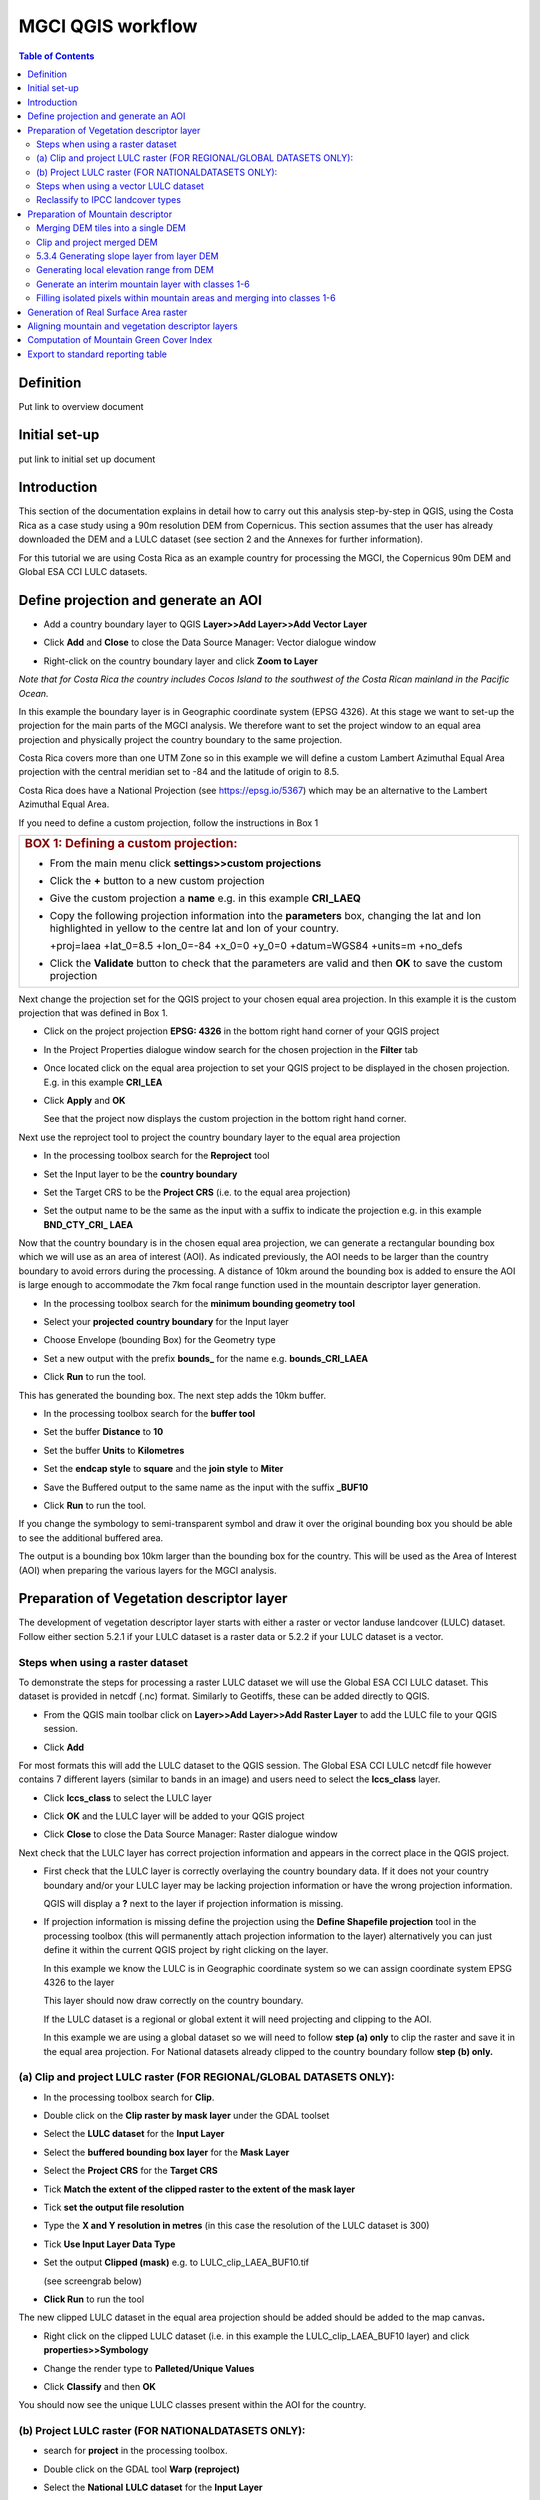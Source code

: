 MGCI QGIS workflow
==================

.. contents:: **Table of Contents**


Definition 
----------
Put link to overview document
    
Initial set-up
--------------
put link to initial set up document

Introduction
------------

This section of the documentation explains in detail how to carry out this
analysis step-by-step in QGIS, using the Costa Rica as a case study using a 90m
resolution DEM from Copernicus. This section assumes that the user has
already downloaded the DEM and a LULC dataset (see section 2 and the
Annexes for further information).

For this tutorial we are using Costa Rica as an example country for
processing the MGCI, the Copernicus 90m DEM and Global ESA CCI LULC
datasets.

Define projection and generate an AOI
-------------------------------------

-  Add a country boundary layer to QGIS **Layer>>Add Layer>>Add Vector
   Layer**

   |image32|

   |image33|\ |image34|

-  Click **Add** and **Close** to close the Data Source Manager: Vector
   dialogue window

-  Right-click on the country boundary layer and click **Zoom to Layer**

*Note that for Costa Rica the country includes Cocos Island to the
southwest of the Costa Rican mainland in the Pacific Ocean.*

In this example the boundary layer is in Geographic coordinate system
(EPSG 4326). At this stage we want to set-up the projection for the main
parts of the MGCI analysis. We therefore want to set the project window
to an equal area projection and physically project the country boundary
to the same projection.

Costa Rica covers more than one UTM Zone so in this example we will
define a custom Lambert Azimuthal Equal Area projection with the central
meridian set to -84 and the latitude of origin to 8.5.

Costa Rica does have a National Projection (see https://epsg.io/5367)
which may be an alternative to the Lambert Azimuthal Equal Area.

If you need to define a custom projection, follow the instructions in Box 1

+-----------------------------------------------------------------------------------------------------------------------------------------------------------------------+
| .. rubric:: **BOX 1: Defining a custom projection**:                                                                                                                  |
|    :name: box-1-defining-a-custom-projection                                                                                                                          |
|                                                                                                                                                                       |
| -  From the main menu click **settings>>custom projections**                                                                                                          |
|                                                                                                                                                                       |
| -  Click the **+** button to a new custom projection                                                                                                                  |
|                                                                                                                                                                       |
| -  Give the custom projection a **name** e.g. in this example **CRI\_LAEQ**                                                                                           |
|                                                                                                                                                                       |
| -  Copy the following projection information into the **parameters** box, changing the lat and lon highlighted in yellow to the centre lat and lon of your country.   |
|                                                                                                                                                                       |
|    +proj=laea +lat\_0=8.5 +lon\_0=-84 +x\_0=0 +y\_0=0 +datum=WGS84 +units=m +no\_defs                                                                                 |
|                                                                                                                                                                       |
|    |image35|                                                                                                                                                          |
|                                                                                                                                                                       |
| -  Click the **Validate** button to check that the parameters are valid and then **OK** to save the custom projection                                                 |
+-----------------------------------------------------------------------------------------------------------------------------------------------------------------------+

Next change the projection set for the QGIS project to your chosen equal area
projection. In this example it is the custom projection that was defined
in Box 1.

-  Click on the project projection **EPSG: 4326** in the bottom right
   hand corner of your QGIS project

   |image36|

-  In the Project Properties dialogue window search for the chosen
   projection in the **Filter** tab

   |image37|

-  Once located click on the equal area projection to set your QGIS
   project to be displayed in the chosen projection. E.g. in this
   example **CRI\_LEA**

-  Click **Apply** and **OK**

   |image38|

   See that the project now displays the custom projection in the bottom
   right hand corner.

Next use the reproject tool to project the country boundary layer to the
equal area projection

-  In the processing toolbox search for the **Reproject** tool

   |image39|

   |image40|

-  Set the Input layer to be the **country boundary**

-  Set the Target CRS to be the **Project CRS** (i.e. to the equal area
   projection)

-  | Set the output name to be the same as the input with a suffix to
     indicate the projection e.g. in this example
   | **BND\_CTY\_CRI\_ LAEA**

Now that the country boundary is in the chosen equal area projection, we
can generate a rectangular bounding box which we will use as an area of
interest (AOI). As indicated previously, the AOI needs to be larger than
the country boundary to avoid errors during the processing. A distance
of 10km around the bounding box is added to ensure the AOI is large
enough to accommodate the 7km focal range function used in the mountain
descriptor layer generation.

-  In the processing toolbox search for the **minimum bounding geometry
   tool**

   |image41|

-  Select your **projected** **country boundary** for the Input layer

-  Choose Envelope (bounding Box) for the Geometry type

-  Set a new output with the prefix **bounds\_** for the name e.g.
   **bounds\_CRI\_LAEA**

-  Click **Run** to run the tool.

This has generated the bounding box. The next step adds the 10km buffer.

-  In the processing toolbox search for the **buffer tool**

-  Set the buffer **Distance** to **10**

-  Set the buffer **Units** to **Kilometres**

-  Set the **endcap style** to **square** and the **join style** to
   **Miter**

-  Save the Buffered output to the same name as the input with the
   suffix **\_BUF10**

-  Click **Run** to run the tool.

   |image42|

If you change the symbology to semi-transparent symbol and draw it over
the original bounding box you should be able to see the additional
buffered area.

|image43|

The output is a bounding box 10km larger than the bounding box for the
country. This will be used as the Area of Interest (AOI) when preparing
the various layers for the MGCI analysis.

Preparation of Vegetation descriptor layer
------------------------------------------

The development of vegetation descriptor layer starts with either a
raster or vector landuse landcover (LULC) dataset. Follow either section
5.2.1 if your LULC dataset is a raster data or 5.2.2 if your LULC
dataset is a vector.

Steps when using a raster dataset 
~~~~~~~~~~~~~~~~~~~~~~~~~~~~~~~~~

To demonstrate the steps for processing a raster LULC dataset we will
use the Global ESA CCI LULC dataset. This dataset is provided in netcdf
(.nc) format. Similarly to Geotiffs, these can be added directly to
QGIS.

-  From the QGIS main toolbar click on **Layer>>Add Layer>>Add Raster
   Layer** to add the LULC file to your QGIS session.

   |image44|

   |image45|

-  Click **Add**

For most formats this will add the LULC dataset to the QGIS session. The
Global ESA CCI LULC netcdf file however contains 7 different layers
(similar to bands in an image) and users need to select the
**lccs\_class** layer.

-  Click **lccs\_class** to select the LULC layer

-  Click **OK** and the LULC layer will be added to your QGIS project

-  Click **Close** to close the Data Source Manager: Raster dialogue
   window

   |image46|

Next check that the LULC layer has correct projection information and
appears in the correct place in the QGIS project.

-  First check that the LULC layer is correctly overlaying the country
   boundary data. If it does not your country boundary and/or your LULC
   layer may be lacking projection information or have the wrong
   projection information.

   |image47|

   QGIS will display a **?** next to the layer if projection information
   is missing.

-  If projection information is missing define the projection using the
   **Define Shapefile projection** tool in the processing toolbox (this
   will permanently attach projection information to the layer)
   alternatively you can just define it within the current QGIS project
   by right clicking on the layer.

   In this example we know the LULC is in Geographic coordinate system
   so we can assign coordinate system EPSG 4326 to the layer

   |image48|

   This layer should now draw correctly on the country boundary.

   If the LULC dataset is a regional or global extent it will need
   projecting and clipping to the AOI.

   In this example we are using a global dataset so we will need to
   follow **step (a) only** to clip the raster and save it in the equal
   area projection. For National datasets already clipped to the country
   boundary follow **step (b) only.**

(a) Clip and project LULC raster (FOR REGIONAL/GLOBAL DATASETS ONLY):
~~~~~~~~~~~~~~~~~~~~~~~~~~~~~~~~~~~~~~~~~~~~~~~~~~~~~~~~~~~~~~~~~~~~~

-  In the processing toolbox search for **Clip**.

-  Double click on the **Clip raster by mask layer** under the GDAL
   toolset

   |image49|

-  Select the **LULC dataset** for the **Input Layer**

-  Select the **buffered bounding box layer** for the **Mask Layer**

-  Select the **Project CRS** for the **Target CRS**

-  Tick **Match the extent of the clipped raster to the extent of the
   mask layer**

-  Tick **set the output file resolution**

-  Type the **X and Y resolution in metres** (in this case the
   resolution of the LULC dataset is 300)

-  Tick **Use Input Layer Data Type**

-  Set the output **Clipped (mask)** e.g. to LULC\_clip\_LAEA\_BUF10.tif

   (see screengrab below)

   |image50|\ |image51|

-  \ **Click Run** to run the tool

The new clipped LULC dataset in the equal area projection should be
added should be added to the map canvas\ **.**

-  Right click on the clipped LULC dataset (i.e. in this example the
   LULC\_clip\_LAEA\_BUF10 layer) and click **properties>>Symbology**

   |image52|

-  Change the render type to **Palleted/Unique Values**

-  Click **Classify** and then **OK**

   |image53|

You should now see the unique LULC classes present within the AOI for
the country.

(b) Project LULC raster (FOR NATIONALDATASETS ONLY):
~~~~~~~~~~~~~~~~~~~~~~~~~~~~~~~~~~~~~~~~~~~~~~~~~~~~

-  search for **project** in the processing toolbox.

   |image54|

-  Double click on the GDAL tool **Warp (reproject)**

-  Select the **National** **LULC dataset** for the **Input Layer**

-  Select the **Project CRS** for the **Target CRS**

-  Set the resampling method to **Nearest Neighbour**

-  Set the output resolution (same as the input or the equivalent to the
   input in metres)

-  Set the output **Reprojected** layer name e.g. to
   **National\_LULC\_\_LAEA.tif**

-  Click **Run** to run the tool

   |image55|

The new projected LULC dataset in the equal area projection should be
added should be added to the map canvas\ **.**

-  Right click on the projected LULC dataset and click
   **properties>>Symbology**

-  Change the render type to **Palleted/Unique Values**

-  Click **Classify** and then **OK**

   |image56|\ |image57|

The layer should now show all the National LULC classes for Costa Rica.

Steps when using a vector LULC dataset
~~~~~~~~~~~~~~~~~~~~~~~~~~~~~~~~~~~~~~

When using a vector LULC dataset the data will also need to be projected
to an equal area projection.

-  If the dataset is not already in an equal area projection, search for **reproject** in the processing toolbox
   
   |image58| 

-  Select the **National** **LULC vector dataset** for the **Input
   Layer**

-  Select the **Project CRS** for the **Target CRS**

-  Set the **reprojected** output layer e.g. **LULC_vector_LAEA.shp**
   
   |image59|

The next step is to rasterize the LULC data. When converting it is
important to choose an output resolution that is appropriate for the
scale of the vector dataset. (see Box 2).

+-------------------------------------------------------------------------------------------------------------------------------------------------------------------------------------------------------------------------------------------------------------------------------------------------------------------------------------------------------------------------------------------------------------------------------------------------------------------------------------------------------------------------------------------------------------------------------------------------------------------------------------------------------------------------+
| .. rubric:: **BOX 2: Conversion between nominal scale and resolution**:                                                                                                                                                                                                                                                                                                                                                                                                                                                                                                                                                                                                 |
|    :name: box-2-conversion-between-nominal-scale-and-resolution                                                                                                                                                                                                                                                                                                                                                                                                                                                                                                                                                                                                         |
|                                                                                                                                                                                                                                                                                                                                                                                                                                                                                                                                                                                                                                                                         |
| The scale of a vector dataset is usually expressed in a similar way to paper maps, i.e. in a ratio to show the amount of reduction from the real world e.g. 1:50,000. A country’s vector LULC map will have been created a particular scale. determined by the Minimum Mapping Unit. i.e. the size of the smallest feature. A nominal scale is will have been assigned to the dataset to reflect the scale at which the data were collected and mapped. Conversion to raster requires this scale to be converted to a resolution, i.e. an appropriate pixel size for the scale of the data. Table X provides some general guidance / suggestions for such conversion.   |
|                                                                                                                                                                                                                                                                                                                                                                                                                                                                                                                                                                                                                                                                         |
| +-----------------+-----------------+-----------+------------+-------------+-------------+-----------+-------+                                                                                                                                                                                                                                                                                                                                                                                                                                                                                                                                                          |
| | Pixel Size(m)   | Nominal scale   |                                                                                                                                                                                                                                                                                                                                                                                                                                                                                                                                                                                                                                   |
| +=================+=================+===========+============+=============+=============+===========+=======+                                                                                                                                                                                                                                                                                                                                                                                                                                                                                                                                                          |
| |                 | 10K-25K         | 25K-50K   | 50K-100K   | 100K-200K   | 200K-500K   | 500K-1M   | >1M   |                                                                                                                                                                                                                                                                                                                                                                                                                                                                                                                                                          |
| +-----------------+-----------------+-----------+------------+-------------+-------------+-----------+-------+                                                                                                                                                                                                                                                                                                                                                                                                                                                                                                                                                          |
| | 250-1000        |                 |           |            |             |             |           |       |                                                                                                                                                                                                                                                                                                                                                                                                                                                                                                                                                          |
| +-----------------+-----------------+-----------+------------+-------------+-------------+-----------+-------+                                                                                                                                                                                                                                                                                                                                                                                                                                                                                                                                                          |
| | 140             |                 |           |            |             |             |           |       |                                                                                                                                                                                                                                                                                                                                                                                                                                                                                                                                                          |
| +-----------------+-----------------+-----------+------------+-------------+-------------+-----------+-------+                                                                                                                                                                                                                                                                                                                                                                                                                                                                                                                                                          |
| | 35-45           |                 |           |            |             |             |           |       |                                                                                                                                                                                                                                                                                                                                                                                                                                                                                                                                                          |
| +-----------------+-----------------+-----------+------------+-------------+-------------+-----------+-------+                                                                                                                                                                                                                                                                                                                                                                                                                                                                                                                                                          |
| | 30              |                 |           |            |             |             |           |       |                                                                                                                                                                                                                                                                                                                                                                                                                                                                                                                                                          |
| +-----------------+-----------------+-----------+------------+-------------+-------------+-----------+-------+                                                                                                                                                                                                                                                                                                                                                                                                                                                                                                                                                          |
| | 25-30           |                 |           |            |             |             |           |       |                                                                                                                                                                                                                                                                                                                                                                                                                                                                                                                                                          |
| +-----------------+-----------------+-----------+------------+-------------+-------------+-----------+-------+                                                                                                                                                                                                                                                                                                                                                                                                                                                                                                                                                          |
| | 23.5            |                 |           |            |             |             |           |       |                                                                                                                                                                                                                                                                                                                                                                                                                                                                                                                                                          |
| +-----------------+-----------------+-----------+------------+-------------+-------------+-----------+-------+                                                                                                                                                                                                                                                                                                                                                                                                                                                                                                                                                          |
| | 23.5            |                 |           |            |             |             |           |       |                                                                                                                                                                                                                                                                                                                                                                                                                                                                                                                                                          |
| +-----------------+-----------------+-----------+------------+-------------+-------------+-----------+-------+                                                                                                                                                                                                                                                                                                                                                                                                                                                                                                                                                          |
| | 20              |                 |           |            |             |             |           |       |                                                                                                                                                                                                                                                                                                                                                                                                                                                                                                                                                          |
| +-----------------+-----------------+-----------+------------+-------------+-------------+-----------+-------+                                                                                                                                                                                                                                                                                                                                                                                                                                                                                                                                                          |
| | 15-30           |                 |           |            |             |             |           |       |                                                                                                                                                                                                                                                                                                                                                                                                                                                                                                                                                          |
| +-----------------+-----------------+-----------+------------+-------------+-------------+-----------+-------+                                                                                                                                                                                                                                                                                                                                                                                                                                                                                                                                                          |
| | 15              |                 |           |            |             |             |           |       |                                                                                                                                                                                                                                                                                                                                                                                                                                                                                                                                                          |
| +-----------------+-----------------+-----------+------------+-------------+-------------+-----------+-------+                                                                                                                                                                                                                                                                                                                                                                                                                                                                                                                                                          |
| | 10              |                 |           |            |             |             |           |       |                                                                                                                                                                                                                                                                                                                                                                                                                                                                                                                                                          |
| +-----------------+-----------------+-----------+------------+-------------+-------------+-----------+-------+                                                                                                                                                                                                                                                                                                                                                                                                                                                                                                                                                          |
| | 5.8             |                 |           |            |             |             |           |       |                                                                                                                                                                                                                                                                                                                                                                                                                                                                                                                                                          |
| +-----------------+-----------------+-----------+------------+-------------+-------------+-----------+-------+                                                                                                                                                                                                                                                                                                                                                                                                                                                                                                                                                          |
| | 5               |                 |           |            |             |             |           |       |                                                                                                                                                                                                                                                                                                                                                                                                                                                                                                                                                          |
| +-----------------+-----------------+-----------+------------+-------------+-------------+-----------+-------+                                                                                                                                                                                                                                                                                                                                                                                                                                                                                                                                                          |
| | 5               |                 |           |            |             |             |           |       |                                                                                                                                                                                                                                                                                                                                                                                                                                                                                                                                                          |
| +-----------------+-----------------+-----------+------------+-------------+-------------+-----------+-------+                                                                                                                                                                                                                                                                                                                                                                                                                                                                                                                                                          |
| | 2-2.8           |                 |           |            |             |             |           |       |                                                                                                                                                                                                                                                                                                                                                                                                                                                                                                                                                          |
| +-----------------+-----------------+-----------+------------+-------------+-------------+-----------+-------+                                                                                                                                                                                                                                                                                                                                                                                                                                                                                                                                                          |
| | 0.8             |                 |           |            |             |             |           |       |                                                                                                                                                                                                                                                                                                                                                                                                                                                                                                                                                          |
| +-----------------+-----------------+-----------+------------+-------------+-------------+-----------+-------+                                                                                                                                                                                                                                                                                                                                                                                                                                                                                                                                                          |
|                                                                                                                                                                                                                                                                                                                                                                                                                                                                                                                                                                                                                                                                         |
| Table X : Resolutions recommended for Nominal scales vs pixel resolution                                                                                                                                                                                                                                                                                                                                                                                                                                                                                                                                                                                                |
|                                                                                                                                                                                                                                                                                                                                                                                                                                                                                                                                                                                                                                                                         |
| (Source: reproduced from https://marinedataliteracy.org/basics/scales/scales.htm)                                                                                                                                                                                                                                                                                                                                                                                                                                                                                                                                                                                       |
|                                                                                                                                                                                                                                                                                                                                                                                                                                                                                                                                                                                                                                                                         |
| To calculate map scale there are two parameters: ground resolution and screen resolution.                                                                                                                                                                                                                                                                                                                                                                                                                                                                                                                                                                               |
|                                                                                                                                                                                                                                                                                                                                                                                                                                                                                                                                                                                                                                                                         |
| |image60|                                                                                                                                                                                                                                                                                                                                                                                                                                                                                                                                                                                                                                                               |
|                                                                                                                                                                                                                                                                                                                                                                                                                                                                                                                                                                                                                                                                         |
| | Where:                                                                                                                                                                                                                                                                                                                                                                                                                                                                                                                                                                                                                                                                |
| | **Resolution** = ground resolution (the size in (m) that a pixel represents.                                                                                                                                                                                                                                                                                                                                                                                                                                                                                                                                                                                          |
|                                                                                                                                                                                                                                                                                                                                                                                                                                                                                                                                                                                                                                                                         |
| **PPI** = the screen resolution (pixels number that every inch contains on the screen (default 96dpi).                                                                                                                                                                                                                                                                                                                                                                                                                                                                                                                                                                  |
|                                                                                                                                                                                                                                                                                                                                                                                                                                                                                                                                                                                                                                                                         |
| **0.0254 =** (m/inch), the unit conversion between meter and inches.                                                                                                                                                                                                                                                                                                                                                                                                                                                                                                                                                                                                    |
|                                                                                                                                                                                                                                                                                                                                                                                                                                                                                                                                                                                                                                                                         |
| Scale = nominal scale of vector dataset                                                                                                                                                                                                                                                                                                                                                                                                                                                                                                                                                                                                                                 |
|                                                                                                                                                                                                                                                                                                                                                                                                                                                                                                                                                                                                                                                                         |
| (source: https://enonline.supermap.com/iExpress9D/Appendix/scale.htm)                                                                                                                                                                                                                                                                                                                                                                                                                                                                                                                                                                                                   |
+=========================================================================================================================================================================================================================================================================================================================================================================================================================================================================================================================================================================================================================================================================+
+-------------------------------------------------------------------------------------------------------------------------------------------------------------------------------------------------------------------------------------------------------------------------------------------------------------------------------------------------------------------------------------------------------------------------------------------------------------------------------------------------------------------------------------------------------------------------------------------------------------------------------------------------------------------------+

|image61|

Once the resolution to convert the vector dataset to has been
determined the vector dataset can be converted to Raster.

-  In the processing toolbox search for **Rasterize.**

-  Double click on the GDAL **Rasterize (vector to raster)** tool

-  Select the **National** **LULC vector dataset in equal area
   projection** for the **Input Layer**

-  Select the **field containing LULC classes** for the **field to use
   for a burn-in value**

-  Set the **output raster size units** as **Georeferenced units**

-  Set both the **Width/ Horizontal resolution and Width/ vertical
   resolution** to the resolution determined by previous step using the
   formula to convert from the nominal

   vector scale (see BOX 2)

-  Set the **output extent** to **Calculate by Layer** and selecting the
   same dataset used for the Input Layer

-  Set the **rasterized** output layer e.g.
   **LULC\_LAEA\_fromvector.tif**

-  Click **Run** to run the tool

The new rasterised LULC dataset in the equal area projection should be
added should be added to the map canvas\ **.**

-  Right click on the projected LULC dataset and click
   **properties>>Symbology**

-  Change the render type to **Palleted/Unique Values**

-  Click **Classify** and then **OK**

   |image62|\ |image63|

The layer should now show all the National LULC classes for Costa Rica.

Reclassify to IPCC landcover types
~~~~~~~~~~~~~~~~~~~~~~~~~~~~~~~~~~

The next step is to reclassify the LULC map prepared in 5.2.1, 5.2.2 or
5.2.3 into the 6 MGCI vegetation descriptor LULC types.

QGIS provides several tools for reclassification. The easiest one to use
in this instance is the **r.reclass** tool in the GRASS toolset as it
allows the upload of a simple crosswalk textfile containing the input
LULC types on the left and the IPCC reclass values on the right.

-  Create a text file to crosswalk landuse/landcover (LULC) types from
   the ESA CII or National landcover dataset to the 6 IPCC landcover
   classes

   |image64|

-  Search for **reclass** in the processing toolbox
   
   |image65|

-  Double click on **r.reclass**

-  Select the LULC output(from step 5.2.1, 5.2.2 or 5.2.3) as the
   **input raster layer**

-  Set the **GRASS GIS region extent** to be the same as the input layer

-  Set the **Reclassified** output e.g. VegetationDescriptor\_LAEA.tif

-  Click **Run** to run the tool

   |image66|

The new **VegetationDescriptor** layer is added to the map.

Although the reclassification only had 6 output classes the symbology
initially show values 0-255. This is a QGIS visualisation only and you
can see that the actual layer only has 6 values.

-  Right click on the layer **properties>>>Symbology**

-  Change the Render type to **Palleted/Unique values** and click
   **Classify** to see only the classes present in the raster (i.e. the
   1-6 Vegetation descriptor classes).

-  Load the VegetationDescriptor.qml file for quickly assigning the
   colours and labels.

   |image67|

   |image68|

Preparation of Mountain descriptor 
----------------------------------

Users should have read section 2.3.4 Choice of DEM and selected a DEM
for use in the analysis before starting this section as the generation
of the mountain descriptor layer requires a DEM as the input source.

In this tutorial the Copernicus 90m source DEM has been chosen as an
example.

Merging DEM tiles into a single DEM 
~~~~~~~~~~~~~~~~~~~~~~~~~~~~~~~~~~~

The DEM tiles covering the full extent of Costa Rica have been download
from Copernicus using their AWS client. (Instructions for download of
Copernicus data can be found in the Annexs).

-  From the QGIS main toolbar click on **Layer>>Add Layer>>Add Raster
   Layer** to add the DEM tiles to your QGIS session.

   |image69|

-  Click **Open** and then **Add.** The DEM tiles will be added to the QGIS project

   The next step is to merge the DEM tiles into a single raster.
   
-  Search for **Merge** in the processing toolbox window
  
   |image70|

-  Double click the **GDAL Merge tool**.

-  For the Input layers **select the DEM tiles** covering your area of
   interest

   |image71|

-  Tick the DEM tiles to merge and Click **OK** to make the selection
   and return to main **Merge Dialog window**

-  Set the **output data type** to Float32 (same as the input DEM tiles)

-  Set the **Merged** output name e.g. C:/MGCI\_tutorial/
   DEM\_copernicus\_merge.tif

   |image72|

   |image73|

-  Click **Run** to run the tool

The merged DEM is added to the QGIS project.

|image74|

Clip and project merged DEM
~~~~~~~~~~~~~~~~~~~~~~~~~~~

The DEM tiles are likely to cover a much wider area than the country
being analysed therefore it is important to crop the extent to minimise
processing time. As indicated in section 2.3.2, the country boundary is
not used to clip the dataset directly as the various calculations during
the generation of the mountain descriptor layer require neighbouring
pixels to be analyses therefore the buffered bounding box generated in
section 5.1 should be used.

-  In the processing toolbox search for **Clip**.

-  Double click on the **Clip raster by mask layer** under the GDAL
   toolset

-  Select the **merged DEM dataset** for the **Input Layer**

-  Select the **buffered bounding box layer** for the **Mask Layer**

-  Select the **Project CRS** for the **Target CRS**

-  Tick **Match the extent of the clipped raster to the extent of the
   mask layer**

-  Tick **set the output file resolution**

-  Type the **X and Y resolution in metres** (in this case the
   resolution of the DEM dataset is 90)

-  Tick **Use Input Layer Data Type**

-  Set the output **Clipped (mask)** e.g. to
   DEM_copernicus_merge_AOI_LAEA.tif

-  Click **Run** to run the tool

   |image75|

The new clipped DEM dataset in the equal area projection should be added
should be added to the map canvas\ **.**

|image76|

5.3.4 Generating slope layer from layer DEM
~~~~~~~~~~~~~~~~~~~~~~~~~~~~~~~~~~~~~~~~~~~

In, this section, depending on whether your country falls within a
single or multiple UTM Zones and the projection selected in section 5.1
Define projection and generate an AOI, the projection used for the slope
calculation will differ as it is important to use an equidistant
projection to reduce errors in slope calculation. An overview of slope
calculation methods is provided in section 2.3.2.

IF your country falls within **a single UTM Zone only** ***AND*** **you
have used the UTM projection for the previous steps**, or **if the
projection you are using has equidistant properties**, slope can be
generated in the same projection as the rest of the analysis, otherwise
please follow instruction in **BOX 3** for creating a custom equidistant
projection before following the next steps.

-  
-  

+-----------------------------------------------------------------------------------------------------------------------------------------------------------------------+
| .. rubric:: BOX 3: Defining a custom Azimuthal Equidistant projection                                                                                                 |
|    :name: box-3-defining-a-custom-azimuthal-equidistant-projection                                                                                                    |
|                                                                                                                                                                       |
| -  From the main menu click **settings>>custom projections**                                                                                                          |
|                                                                                                                                                                       |
| -  Click the **+** button to a new custom projection                                                                                                                  |
|                                                                                                                                                                       |
| -  Give the custom projection a **name** e.g. in this example **CRI\_AZ\_EQUI**                                                                                       |
|                                                                                                                                                                       |
| -  Copy the following projection information into the **parameters** box, changing the lat and lon highlighted in yellow to the centre lat and lon of your country.   |
|                                                                                                                                                                       |
|    PROJCRS["Custom\_Azimuthal\_Equidistant",                                                                                                                          |
|                                                                                                                                                                       |
|    BASEGEOGCRS["WGS 84",                                                                                                                                              |
|                                                                                                                                                                       |
|    DATUM["World Geodetic System 1984",                                                                                                                                |
|                                                                                                                                                                       |
|    ELLIPSOID["WGS 84",6378137,298.257223563,                                                                                                                          |
|                                                                                                                                                                       |
|    LENGTHUNIT["metre",1],                                                                                                                                             |
|                                                                                                                                                                       |
|    ID["EPSG",7030]]],                                                                                                                                                 |
|                                                                                                                                                                       |
|    PRIMEM["Greenwich",0,                                                                                                                                              |
|                                                                                                                                                                       |
|    ANGLEUNIT["Degree",0.0174532925199433]]],                                                                                                                          |
|                                                                                                                                                                       |
|    CONVERSION["unnamed",                                                                                                                                              |
|                                                                                                                                                                       |
|    METHOD["Modified Azimuthal Equidistant",                                                                                                                           |
|                                                                                                                                                                       |
|    ID["EPSG",9832]],                                                                                                                                                  |
|                                                                                                                                                                       |
|    PARAMETER["Latitude of natural origin",8.5,                                                                                                                        |
|                                                                                                                                                                       |
|    ANGLEUNIT["Degree",0.0174532925199433],                                                                                                                            |
|                                                                                                                                                                       |
|    ID["EPSG",8801]],                                                                                                                                                  |
|                                                                                                                                                                       |
|    PARAMETER["Longitude of natural origin",-84,                                                                                                                       |
|                                                                                                                                                                       |
|    ANGLEUNIT["Degree",0.0174532925199433],                                                                                                                            |
|                                                                                                                                                                       |
|    ID["EPSG",8802]],                                                                                                                                                  |
|                                                                                                                                                                       |
|    PARAMETER["False easting",0,                                                                                                                                       |
|                                                                                                                                                                       |
|    LENGTHUNIT["metre",1],                                                                                                                                             |
|                                                                                                                                                                       |
|    ID["EPSG",8806]],                                                                                                                                                  |
|                                                                                                                                                                       |
|    PARAMETER["False northing",0,                                                                                                                                      |
|                                                                                                                                                                       |
|    LENGTHUNIT["metre",1],                                                                                                                                             |
|                                                                                                                                                                       |
|    ID["EPSG",8807]]],                                                                                                                                                 |
|                                                                                                                                                                       |
|    CS[Cartesian,2],                                                                                                                                                   |
|                                                                                                                                                                       |
|    AXIS["(E)",east,                                                                                                                                                   |
|                                                                                                                                                                       |
|    ORDER[1],                                                                                                                                                          |
|                                                                                                                                                                       |
|    LENGTHUNIT["metre",1,                                                                                                                                              |
|                                                                                                                                                                       |
|    ID["EPSG",9001]]],                                                                                                                                                 |
|                                                                                                                                                                       |
|    AXIS["(N)",north,                                                                                                                                                  |
|                                                                                                                                                                       |
|    ORDER[2],                                                                                                                                                          |
|                                                                                                                                                                       |
|    LENGTHUNIT["metre",1,                                                                                                                                              |
|                                                                                                                                                                       |
|    ID["EPSG",9001]]]]                                                                                                                                                 |
|                                                                                                                                                                       |
| |image77|                                                                                                                                                             |
|                                                                                                                                                                       |
| -  Click the **Validate** button to check that the parameters are valid and then **OK** to save the custom projection                                                 |
|                                                                                                                                                                       |
|     Next, In the **processing toolbox** search for **reproject**                                                                                                      |
|                                                                                                                                                                       |
| -  Double click on the **Warp (reproject)** tool under the **GDAL toolset**                                                                                           |
|                                                                                                                                                                       |
| -  Set the Input layer to be the **merged DEM in geographic coordinate system**                                                                                       |
|                                                                                                                                                                       |
|    *Note: it is important not to use the one that has already been projected as this can introduce errors into the DEM *                                              |
|                                                                                                                                                                       |
| -  Set the Source CRS to be **EPSG: 4326 (Geographic)**                                                                                                               |
|                                                                                                                                                                       |
| -  Set the Target CRS to be **your custom equidistant projection** e.g. CRI\_AZ\_EQUI                                                                                 |
|                                                                                                                                                                       |
| -  Set the resampling method to Nearest Neighbour                                                                                                                     |
|                                                                                                                                                                       |
| -  Set the output file resolution to the resolution of the DEM in meters e.g. 90m in this example                                                                     |
|                                                                                                                                                                       |
| -  Set the Reprojected output to e.g. **DEM\_copernicus\_merge\_CRI\_AZ\_EQUI.tif**                                                                                   |
|                                                                                                                                                                       |
| -  Click Run to run the tool                                                                                                                                          |
|                                                                                                                                                                       |
| |image78|                                                                                                                                                             |
|                                                                                                                                                                       |
| The reprojected layer is added to the QGIS project. Slope can now be generated from this layer                                                                        |
+=======================================================================================================================================================================+
+-----------------------------------------------------------------------------------------------------------------------------------------------------------------------+

-  
-  
-  
-  
-  

-  
-  
-  

-  
-  
-  

-  
-  

-  
-  
-  
-  
-  
-  
-  

-  In the processing toolbox search for **Slope**

-  Double click on the **slope** tool under **Raster analysis** in the
   **GDAL** toolset.

-  *We will use this tool instead of the* *basic QGIS slope tool* *as it
   has an option to compute edges which means it looks at edge pixels
   and no data values*.

-  Set the **Input layer** to be the reprojected DEM i.e. the
   equidistant version unless, as specified above, your country falls
   within a single UTM Zone only *AND* you have used the UTM projection
   for the previous steps, or if the projection you are using has
   equidistant properties e.g. in this example
   **DEM\_copernicus\_merge\_CRI\_AZ\_EQUI.tif** , the projected
   equidistant DEM generated from BOX 3.

-  
-  Tick **compute edges**

-  Set the **Slope** output to e.g.
   **DEM\_copernicus\_merge\_SLOPE\_CRI\_AZ\_EQUI.tif**

-  Click **Run** to run the tool

|image79|

-  
-  
-  

-  
-  
-  

-  
-  
-  

-  

The slope raster can now be projected to the main analysis equal area
projection and be clipped to the AOI.

-  In the processing toolbox search for **Clip**.

-  Double click on the **Clip raster by mask layer** under the GDAL
   toolset

-  Select the **slope raster** for the **Input Layer**

   e.g. **DEM\_copernicus\_merge\_SLOPE\_CRI\_AZ\_EQUI.tif**

-  Select the **AOI** **buffered bounding box layer** for the **Mask
   Layer**

-  Select the **Source CRS** of the input slope dataset e.g.
   **CRI\_AZ\_EQUI**

-  Select the **Project CRS** for the **Target CRS**

-  Tick **Match the extent of the clipped raster to the extent of the
   mask layer**

-  Tick **set the output file resolution**

-  Type the **X and Y resolution in metres** (in this case the
   resolution of the DEM dataset is 90)

-  Tick **Use Input Layer Data Type**

-  Set the output **Clipped (mask)** e.g. to
   **DEM\_copernicus\_merge\_AOI\_LAEA\_SLOPE.tif**

-  Click **Run** to run the tool

|image80|

The new **clipped** **SLOPE dataset in the equal area projection**
should be added should be added to the map canvas\ **.**


The new clipped DEM dataset in the equal area projection should be added
should be added to the map canvas\ **.**

Generating local elevation range from DEM
~~~~~~~~~~~~~~~~~~~~~~~~~~~~~~~~~~~~~~~~~

For Kapos classes 5 and 6 a 7km local elevation range is required for
the identification of areas that occur in regions with significant
relief, even though elevations may not be especially high, and
conversely high-elevation areas with little local relief. This local
elevation range is generated by defining a 7km radius of interest around
each grid cell and calculating the difference between the maximum and
minimum values within a neighborhood. In QGIS the focal functions only
allow for the specification of the neighborhood size in pixels (i.e.
number of cells) so therefore, when running the next steps the size of
the neighborhhod will be influenced by the cellsize of the DEM.

|image93|

The Kapos 2000 documentation stated that the local elevation range was
evaluated for a 5 cell (or 7 km) radius around the target cell.

This it looks at a 5 x 5 neighborhood around each cell.

As the 2000 analysis was undertaken at 1km resolution we can use this to
estimate the ratio between the 7km radius distance and the number of
cells for the neighborhood :

Neighborhood size = 7000 / DEM cellsize \* (5000/7000)

The tool requires the neighborhood to be rounded to the nearest odd
whole number.

-  In the processing toolbox search for **r.neighbor**.

-  Double click on the **r.neighbor** tool under the GRASS toolset

-  Select the **Input Raster Layer to** the Projected DEM clipped to the
   AOI

-  Set the **neighborhood operation** to **Maximum**

-  Set the **neighborhood size to** 55 (determined by:
   7000/90\*(5000/7000))

-  Set the **GRASS GIS 7 region extent** to the **same as the Input
   Layer specified above**

-  Set the **GRASS GIS 7 cellsize** to the **same as the Input Layer
   specified above**

-  Set the output **Neighbors layer** e.g. to
   FOCMAX\_copernicus\_merge\_AOI\_LAEA

-  Click **Run** to run the tool

   |image94|

   Repeat the step for the focal minimum using the same parameters but
   this time

-  Set the **neighborhood operation** to **Maximum**

-  Set the output **Neighbors layer** e.g. to
   FOCMIN\_copernicus\_merge\_AOI\_LAEA

   |image95|

The two new focal maximum and focal minimum layers in the equal area
projection should have been added to the map canvas\ **.**

|image96| |image97|\ |image98|

The **local elevation** **range** can now be calculated using a simple
expression in the **raster calculator**

-  In the processing toolbox search for **Raster Calculator**

-  Double click on the **Raster Calculator** under the **Raster
   analysis** toolset

-  In the expression window type the following expression

   "FOCMAX\_copernicus\_merge\_AOI\_LAEA\_@1" -
   "FOCMIN\_copernicus\_merge\_AOI\_LAEA\_@1"

-  Set the **reference layer** to either of the focal grids or the
   projected DEM clipped to the AOI e.g.
   DEM\_copernicus\_merge\_AOI\_LAEA raster.

-  Set the **Output** to e.g. LocalElevationRange7km\_AOI\_LAEA\_.tif

-  Click **Run** to run the tool

   |image99|

The local elevation range in the equal area projection should have been
added to the map canvas\ **.**

|image100|

\ **5.3.6 Generating layers for each Kapos mountain class**

We now have all the inputs required for generating the mountain classes
for the mountain descriptor layer. We will use the raster calculator to
input the followings expression to generate a raster layer for each
mountain class.

**Kapos Class 1**

"DEM\_copernicus\_merge\_AOI\_LAEA@1" >= 4500

|image101|

**Kapos Class 2**

"DEM\_copernicus\_merge\_AOI\_LAEA@1" >= 3500 AND
"DEM\_copernicus\_merge\_AOI\_LAEA@1" < 4500

|image102|

**Kapos Class 3**

"DEM\_copernicus\_merge\_AOI\_LAEA@1" >= 2500 AND
"DEM\_copernicus\_merge\_AOI\_LAEA@1" < 3500

|image103|

**Kapos Class 4**

"DEM\_copernicus\_merge\_AOI\_LAEA@1" >= 1500 AND
"DEM\_copernicus\_merge\_AOI\_LAEA@1" < 2500 AND
"DEM\_copernicus\_merge\_AOI\_LAEA\_SLOPE@1" > 2

|image104|

**Kapos Class 5**

("DEM\_copernicus\_merge\_AOI\_LAEA@1" >= 1000 AND
"DEM\_copernicus\_merge\_AOI\_LAEA@1" < 1500 AND
"DEM\_copernicus\_merge\_AOI\_LAEA\_SLOPE@1" >= 5) OR
("DEM\_copernicus\_merge\_AOI\_LAEA@1" >= 1000 AND
"DEM\_copernicus\_merge\_AOI\_LAEA@1" < 1500 AND
"LocalElevationRange7km\_AOI\_LAEA@1" >= 300)

|image105|

**Kapos Class 6**

"DEM\_copernicus\_merge\_AOI\_LAEA@1">= 300 AND
"DEM\_copernicus\_merge\_AOI\_LAEA@1" < 1000
AND"LocalElevationRange7km\_AOI\_LAEA@1" >= 300

|image106|

Generate an interim mountain layer with classes 1-6
~~~~~~~~~~~~~~~~~~~~~~~~~~~~~~~~~~~~~~~~~~~~~~~~~~~

We can now use the following expression in the raster calculator to add
the different classes into a single map where class 1 has a value of 1,
class2 a value of 2 etc.

"K1\_AOI\_LAEA\_@1" + ("K2\_AOI\_LAEA\_@1"\*2) +
("K3\_AOI\_LAEA\_@1"\*3)+("K4\_AOI\_LAEA\_@1"\*4)+("K5\_AOI\_LAEA\_@1"
\* 5)+("K6\_AOI\_LAEA\_@1"\*6)

|image107|

The first interim dataset K1\_to\_K6\_AOI\_LAEA\_interim.tif of the
mountain descriptor layer should have been added should be added to the
map canvas\ **.**

-  To improve the symbology, right click on the new layer and click
   **properties** and then **symbology**

   |image108|

At the bottom of the layer properties dialogue window click the
**style** button and then load the predefined style file

|image109|

|image110|

Filling isolated pixels within mountain areas and merging into classes 1-6
~~~~~~~~~~~~~~~~~~~~~~~~~~~~~~~~~~~~~~~~~~~~~~~~~~~~~~~~~~~~~~~~~~~~~~~~~~

The last part of the mountain descriptor layer generation is to identify
isolated ‘non-mountain’ grid cells ( < 25km\ :sup:`2` in size)occurring
in mountain areas i.e, isolated inner basins and plateaus that are
surrounded by mountains but do not themselves meet criteria 1-6.

Once identified these can be reclassified according to the predominant
class among their neighbours.

-  The first step is to generate a raster of all non-mountain areas
   using the following expression in the **Raster Calculator**

   **"K1\_to\_K6\_AOI\_LAEA\_interim@1" = 0**

-  Set the output layer to e.g. **non\_mountain\_areas\_LAEA.tif**

   |image111|

   |image112|

You can see that the resultant non-mountains output dataset has value 1
for nonmountains and 0 for mountains. We need to set the 0 values to no
data.

-  Use the **Raster calculator** again with the following expession.
   This formular will set the 0’s to no data and leave the 1’s remaining
   as 1.

("non\_mountain\_areas\_LAEA@1">0)\*( "non\_mountain\_areas\_LAEA@1") /
(("non\_mountain\_areas\_LAEA@1">0)\*1 +
("non\_mountain\_areas\_LAEA@1"<=0)\*0)

   |image113|

   |image114|

We can now use this layer to clump the the pixels into groups of
connected pixels

-  In the **Processing Toolbox** search for **r.clump**

   |image115|

-  Double click on the **r.clumps tool** under the GRASS toolset

-  Select the **Input layer** as the non-mountain dataset with 1’s and
   no data.

-  Set the **Title for output raster map** to **connected\_clumps**

-  Set the **GRASS GIS 7 region extent** to the **same as the Input
   Layer specified above**

-  Set the **GRASS GIS 7 cellsize** to the **same as the Input Layer
   specified above**

-  Set the output **Clumps layer** e.g. to
   non\_mountain\_clumps\_NA\_LAEA.tif

-  Click **Run** to run the tool

   |image116|

You can see that the resultant clumped non-mountains output dataset
which has a different value for each clump.

|image117|

We can now use this clumped layer to select and reclass clumps < 25sqkm
(2500 ha)

-  In the **Processing Toolbox** search for **r.reclass.area**

-  Double click on the **r.reclass.area tool** under the **GRASS
   toolset**

-  Select the **Input layer** as the **non\_mountain\_clumps**

-  Set the **value option that sets the area size limit** to **2500**

-  Set the **Lesser or greater than specified value** to **lesser**

-  Tick **Input map is clumped**

-  Set the **GRASS GIS 7 region extent** to the **same as the Input
   Layer specified above**

-  Set the **GRASS GIS 7 cellsize** to the **same as the Input Layer
   specified above**

-  Set the output **Reclassified** layer e.g. to
   non\_mountain\_clumps\_lt\_25km2\_\_LAEA.tif

-  Click **Run** to run the tool

   |image118|

If we zoom in to look at the output we can see the pixels that are
smaller than 25km2 in purple.

|image119|

We can now use the r.neighbor tool in the GRASS toolst to reclassified
according to the predominant class among their neighbours.

-  In the processing toolbox search for **r.neighbor**.

-  Double click on the **r.neighbor** tool under the GRASS toolset

-  Set the **Input Raster** dataset to the 1-6 interim Kapos map

   e.g. K1\_to\_K6\_AOI\_LAEA\_interim.tif

-  Set the **Raster Layer to select cells which should be processed** to
   **reclassified clumps for the Input Layer e.g.**
   non\_mountain\_clumps\_lt\_25km2\_\_LAEA.tif

-  Set the **neighborhood operation** to **Mode**

-  Set the **neighborhood size to 3** (we set it small for this first
   run so to make a best attempt to correctly recode according to
   closest neighbours)

-  Set the **GRASS GIS 7 region extent** to the **same as the Input
   Layer specified above**

-  Set the **GRASS GIS 7 cellsize** to the **same as the Input Layer
   specified above**

-  Set the output **Neighbors layer** e.g. to

   K1\_to\_K6\_AOI\_LAEA\_interim2.tif

-  Click **Run** to run the tool

   |image120|

Copy the Kapos mountain class symbology to the new
K1\_to\_K6\_AOI\_LAEA\_interim2.tif

-  Right click on the the 1-6 interim Kapos map e.g.
   K1\_to\_K6\_AOI\_LAEA\_interim.tif

-  Click on styles>>copy style

-  Then right click on the new 1-6 interim Kapos plus filled neighbors
   layer e.g. K1\_to\_K6\_AOI\_LAEA\_interim2.tif and paste style

   |image121|

See that the smallest of the identified isolated pixels < 25km2 have
been classified correctly into Kapos classes 1-6 but the larger ones are
still not classified.

|image122|

To rerun again on the new K1\_to\_K6\_AOI\_LAEA\_interim2.tif we first
have to extract the remaining pixels that are still to be reclassified
into a separate raster.

Use the **Raster Calculator** and the following expression to create the
new clumps subset.

"K1\_to\_K6\_AOI\_LAEA\_interim2@1" = 0 AND
"non\_mountain\_clumps\_lt\_25km2\_\_LAEA@1" > 0

|image123|

Use the Raster Calculator again but this time to convert the 0 cells in
the new clumps subset to no data using the following expression:

("non\_mountain\_clumps\_lt\_25km2\_\_LAEA\_subset2@1">0)\*(
"non\_mountain\_clumps\_lt\_25km2\_\_LAEA\_subset2@1") /
(("non\_mountain\_clumps\_lt\_25km2\_\_LAEA\_subset2@1">0)\*1 +
("non\_mountain\_clumps\_lt\_25km2\_\_LAEA\_subset2@1"<=0)\*0)

|image124|

We can then use the r.neighbor again to the remaining identified clumps
that didn’t get picked up first time round. (this time we suggest making
the neighborhood bigger area e.g. in this example we have used the same
number of pixels that was used for the local elevation range function
e.g. for a 90m resolution dataset 55 )

|image125|

Check to see if all pixels have been classified and if not so a further
run on a 3rd clumps subset will be required.

-  Use the **Raster Calculator** and the following expression to create
   the new clumps subset.

    "K1\_to\_K6\_AOI\_LAEA\_interim55@1" = 0 AND
    "non\_mountain\_clumps\_lt\_25km2\_\_LAEA\_subset2@1" > 0

|image126|

Convert the no data values to 0 using the ecxpression:

("non\_mountain\_clumps\_lt\_25km2\_\_LAEA\_subset3@1">0)\*(
"non\_mountain\_clumps\_lt\_25km2\_\_LAEA\_subset3@1") /
(("non\_mountain\_clumps\_lt\_25km2\_\_LAEA\_subset3@1">0)\*1 +
("non\_mountain\_clumps\_lt\_25km2\_\_LAEA\_subset3@1"<=0)\*0)

|image127|

Run the r.neighborhood again to catch the last pixels

|image128|

Select any remaining non-classified pixels using the expression:

"K1\_to\_K6\_AOI\_LAEA\_interim55\_55@1" = 0 AND
"non\_mountain\_clumps\_lt\_25km2\_\_LAEA\_subset3@1" > 0'

|image129|

If the resultant layer has all zeros then all pixels have been
classified

|image130|

|image131|

There is one last step before the Mountain Descriptor layer is complete.

-  Right click on the last K1\_to\_K6\_AOI\_LAEA layer that was
   generated in the previous step.

    See that the Raster is 32 bit floating point raster. We will use the
    GRASS r.reclass tool to convert the dataset to Byte and also embed
    the Kapos class descriptions to the mountain classes. Whilst QGIS
    cannot see it the class description when the file loads GRASS will
    be able to read them when calculating statistics and add the
    descriptions to output CSVs.

We have create a reclass file containing the mountain classes and
descriptions

|image132|

-  Run the **r.reclass** GRASS tool:

-  Set the reclassified output name to be
   **MountainDescriptor\_LAEA.tif**

   |image133|

Copy and paste the style from the previous layer to shade and label the
classes in the MountainDescriptor\_LAEA.tif within the QGIS session.

|image134|

The Mountain Descriptor layer is now complete

Generation of Real Surface Area raster
--------------------------------------

The final layer that needs generating is the Real Surface
Area raster from the DEM. The tools should have all been tested to check
your R integration is working in Section 2.1.

-  In the processing toolbox expand the R-tools

   |image135|

-  Expand Raster Processing and double-click on Create RSA raster V1

-  Select the projected DEM as the Input Layer

-  Set the cellsize to the resolution of your DEM in metres

-  Set an output name RealSufaceArea\_LAEA.tif

   |image136|

-  Click Run to run the tool

   |image137|

Aligning mountain and vegetation descriptor layers 
--------------------------------------------------

Now that we have 3 raster datasets in their native resolutions we need
to bring the datasets together and ensure that correct aggregation is
undertaken and that the all the layers align to the VegetationDescriptor
layer.

In this example we have the Mountain Descriptor layer and the
RealSurfaceArea Rasters at 90m resolution but a VegetationDescriptor
layer at 300m resolution.

We can use the Align tool in QGIS to aggregate and align the 2 higher
resolution rasters to the 300m Vegetation Descriptor layer

Computation of Mountain Green Cover Index
-----------------------------------------

We can use the r.stats tool to generate a csv file containing both
planimetric area, real surface area and disaggregations of mountain and
LULC classes. This summary table can then be used to calculate and
summarise the data at the various levels of aggregation and
disaggregation

|image138|

|image139|

Export to standard reporting table
----------------------------------

.. |image0| image:: media/image2.png
   :width: 6.26806in
   :height: 3.16875in
.. |image1| image:: media/image3.png
   :width: 6.26806in
   :height: 5.06528in
.. |image2| image:: media/image4.png
   :width: 6.26806in
   :height: 0.81458in
.. |image3| image:: media/image5.png
   :width: 6.26806in
   :height: 1.65347in
.. |image4| image:: media/image6.png
   :width: 6.26806in
   :height: 3.97847in
.. |image5| image:: media/image7.png
   :width: 5.97917in
   :height: 4.25867in
.. |image6| image:: media/image8.png
   :width: 6.03472in
   :height: 4.75909in
.. |image7| image:: media/image9.png
   :width: 6.26806in
   :height: 4.46458in
.. |image8| image:: media/image10.png
   :width: 6.26806in
   :height: 3.33742in
.. |image9| image:: media/image11.png
   :width: 5.52160in
   :height: 0.94805in
.. |image10| image:: media/image12.png
   :width: 6.26806in
   :height: 3.70278in
.. |image11| image:: media/image13.png
   :width: 4.42770in
   :height: 4.71941in
.. |image12| image:: media/image14.png
   :width: 4.42653in
   :height: 4.71816in
.. |image13| image:: media/image15.png
   :width: 3.44840in
   :height: 1.83359in
.. |image14| image:: media/image16.png
   :width: 0.43750in
   :height: 0.35417in
.. |image15| image:: media/image17.png
   :width: 3.21875in
   :height: 1.13542in
.. |image16| image:: media/image18.png
   :width: 6.26806in
   :height: 2.56667in
.. |image17| image:: media/image19.png
   :width: 2.32263in
   :height: 0.97904in
.. |image18| image:: media/image20.png
   :width: 6.26806in
   :height: 3.45417in
.. |image19| image:: media/image21.png
   :width: 5.21948in
   :height: 1.75024in
.. |image20| image:: media/image22.png
   :width: 1.95347in
   :height: 2.17361in
.. |image21| image:: media/image23.png
   :width: 5.10417in
   :height: 1.21875in
.. |image22| image:: media/image24.png
   :width: 5.75000in
   :height: 3.93750in
.. |image23| image:: media/image25.png
   :width: 0.29861in
   :height: 0.29276in
.. |image24| image:: media/image26.png
   :width: 6.26806in
   :height: 3.40417in
.. |image25| image:: media/image27.png
   :width: 6.26806in
   :height: 3.59931in
.. |image26| image:: media/image28.png
   :width: 3.18056in
   :height: 2.63633in
.. |image27| image:: media/image29.png
   :width: 6.26806in
   :height: 2.40000in
.. |image28| image:: media/image30.png
   :width: 5.48788in
   :height: 5.13889in
.. |image29| image:: media/image31.png
   :width: 5.43750in
   :height: 3.10009in
.. |image30| image:: media/image32.png
   :width: 3.37547in
   :height: 4.79234in
.. |image31| image:: media/image33.png
   :width: 6.26806in
   :height: 2.66389in
.. |image32| image:: media/image34.png
   :width: 5.65728in
   :height: 1.02917in
.. |image33| image:: media/image35.png
   :width: 4.00355in
   :height: 1.62431in
.. |image34| image:: media/image36.png
   :width: 1.74534in
   :height: 1.62292in
.. |image35| image:: media/image37.png
   :width: 5.29167in
   :height: 6.63899in
.. |image36| image:: media/image38.png
   :width: 6.28139in
   :height: 0.35833in
.. |image37| image:: media/image39.png
   :width: 6.28125in
   :height: 5.64371in
.. |image38| image:: media/image40.png
   :width: 5.73024in
   :height: 0.27500in
.. |image39| image:: media/image41.png
   :width: 6.26806in
   :height: 5.45486in
.. |image40| image:: media/image42.png
   :width: 2.46597in
   :height: 2.24167in
.. |image41| image:: media/image43.png
   :width: 6.26806in
   :height: 2.72569in
.. |image42| image:: media/image44.png
   :width: 6.26806in
   :height: 6.17639in
.. |image43| image:: media/image45.png
   :width: 6.26806in
   :height: 5.56458in
.. |image44| image:: media/image46.png
   :width: 6.26806in
   :height: 1.33194in
.. |image45| image:: media/image47.png
   :width: 6.26806in
   :height: 2.48403in
.. |image46| image:: media/image48.png
   :width: 6.10502in
   :height: 3.58383in
.. |image47| image:: media/image49.png
   :width: 4.54167in
   :height: 2.21453in
.. |image48| image:: media/image50.png
   :width: 5.50833in
   :height: 3.71962in
.. |image49| image:: media/image51.png
   :width: 3.48021in
   :height: 2.14167in
.. |image50| image:: media/image52.png
   :width: 5.49984in
   :height: 6.74167in
.. |image51| image:: media/image53.png
   :width: 5.50764in
   :height: 2.87097in
.. |image52| image:: media/image54.png
   :width: 5.79167in
   :height: 3.75759in
.. |image53| image:: media/image55.png
   :width: 5.79572in
   :height: 3.78333in
.. |image54| image:: media/image56.png
   :width: 4.08390in
   :height: 1.31268in
.. |image55| image:: media/image57.png
   :width: 6.26806in
   :height: 9.07222in
.. |image56| image:: media/image58.png
   :width: 3.43128in
   :height: 4.10833in
.. |image57| image:: media/image54.png
   :width: 6.26806in
   :height: 4.06667in
.. |image58| image:: media/image59.png
   :width: 2.63578in
   :height: 1.68774in
.. |image59| image:: media/image60.png
   :width: 5.28584in
   :height: 6.92500in
.. |image60| image:: media/image61.png
   :width: 4.97917in
   :height: 0.51042in
.. |image61| image:: media/image62.png
   :width: 4.84861in
   :height: 7.35000in
.. |image62| image:: media/image58.png
   :width: 3.35417in
   :height: 4.01667in
.. |image63| image:: media/image54.png
   :width: 6.26806in
   :height: 4.06667in
.. |image64| image:: media/image63.png
   :width: 6.21606in
   :height: 2.15833in
.. |image65| image:: media/image64.png
   :width: 2.73125in
   :height: 2.93333in
.. |image66| image:: media/image65.png
   :width: 6.26806in
   :height: 5.58958in
.. |image67| image:: media/image66.png
   :width: 5.72500in
   :height: 4.53763in
.. |image68| image:: media/image67.png
   :width: 5.72500in
   :height: 4.09871in
.. |image69| image:: media/image68.png
   :width: 6.26806in
   :height: 6.30417in
.. |image70| image:: media/image69.png
   :width: 2.16667in
   :height: 2.37500in
.. |image71| image:: media/image70.png
   :width: 3.29167in
   :height: 0.96306in
.. |image72| image:: media/image71.png
   :width: 5.73333in
   :height: 4.20440in
.. |image73| image:: media/image72.png
   :width: 5.70000in
   :height: 5.32741in
.. |image74| image:: media/image73.png
   :width: 6.26806in
   :height: 4.20000in
.. |image75| image:: media/image74.png
   :width: 5.83333in
   :height: 9.69306in
.. |image76| image:: media/image75.png
   :width: 6.26806in
   :height: 4.29028in
.. |image77| image:: media/image76.png
   :width: 5.39167in
   :height: 2.82486in
.. |image78| image:: media/image77.png
   :width: 2.50000in
   :height: 1.23056in
.. |image79| image:: media/image78.png
   :width: 5.73038in
   :height: 5.49167in
.. |image80| image:: media/image79.png
   :width: 2.85556in
   :height: 3.19167in
.. |image81| image:: media/image80.png
   :width: 2.65833in
   :height: 1.71265in
.. |image82| image:: media/image81.png
   :width: 5.73652in
   :height: 4.69167in
.. |image83| image:: media/image82.png
   :width: 6.26806in
   :height: 1.17917in
.. |image84| image:: media/image83.png
   :width: 2.64583in
   :height: 1.10417in
.. |image85| image:: media/image84.png
   :width: 6.23190in
   :height: 5.26667in
.. |image86| image:: media/image85.png
   :width: 2.35625in
   :height: 2.03333in
.. |image87| image:: media/image86.png
   :width: 6.26806in
   :height: 5.91944in
.. |image88| image:: media/image80.png
   :width: 2.65833in
   :height: 1.71250in
.. |image89| image:: media/image87.png
   :width: 5.77619in
   :height: 4.87578in
.. |image90| image:: media/image88.png
   :width: 6.26806in
   :height: 4.38403in
.. |image91| image:: media/image89.png
   :width: 3.06973in
   :height: 3.67361in
.. |image92| image:: media/image90.png
   :width: 6.26806in
   :height: 5.98125in
.. |image93| image:: media/image91.png
   :width: 1.62500in
   :height: 1.30208in
.. |image94| image:: media/image92.png
   :width: 5.70718in
   :height: 7.59524in
.. |image95| image:: media/image93.png
   :width: 6.26806in
   :height: 8.21042in
.. |image96| image:: media/image94.png
   :width: 2.14147in
   :height: 0.82576in
.. |image97| image:: media/image95.png
   :width: 1.31645in
   :height: 1.62121in
.. |image98| image:: media/image96.png
   :width: 1.31509in
   :height: 1.62121in
.. |image99| image:: media/image97.png
   :width: 5.78451in
   :height: 5.33333in
.. |image100| image:: media/image98.png
   :width: 6.26806in
   :height: 4.53472in
.. |image101| image:: media/image99.png
   :width: 6.26806in
   :height: 5.02847in
.. |image102| image:: media/image100.png
   :width: 6.26806in
   :height: 5.02986in
.. |image103| image:: media/image101.png
   :width: 6.26806in
   :height: 5.02708in
.. |image104| image:: media/image101.png
   :width: 6.26806in
   :height: 5.02708in
.. |image105| image:: media/image102.png
   :width: 6.26806in
   :height: 5.02847in
.. |image106| image:: media/image103.png
   :width: 6.26806in
   :height: 5.24306in
.. |image107| image:: media/image104.png
   :width: 6.26806in
   :height: 4.55556in
.. |image108| image:: media/image105.png
   :width: 5.97917in
   :height: 4.75366in
.. |image109| image:: media/image106.png
   :width: 5.85417in
   :height: 2.86158in
.. |image110| image:: media/image107.png
   :width: 6.26806in
   :height: 4.50139in
.. |image111| image:: media/image108.png
   :width: 6.26806in
   :height: 5.53472in
.. |image112| image:: media/image109.png
   :width: 6.26806in
   :height: 4.48333in
.. |image113| image:: media/image110.png
   :width: 6.26806in
   :height: 4.56111in
.. |image114| image:: media/image111.png
   :width: 6.26806in
   :height: 4.44792in
.. |image115| image:: media/image112.png
   :width: 3.09722in
   :height: 1.37500in
.. |image116| image:: media/image113.png
   :width: 6.26806in
   :height: 4.59236in
.. |image117| image:: media/image114.png
   :width: 6.26806in
   :height: 4.45694in
.. |image118| image:: media/image115.png
   :width: 6.26806in
   :height: 4.60278in
.. |image119| image:: media/image116.png
   :width: 6.26806in
   :height: 3.34861in
.. |image120| image:: media/image117.png
   :width: 6.26806in
   :height: 6.40000in
.. |image121| image:: media/image118.png
   :width: 6.26806in
   :height: 3.95486in
.. |image122| image:: media/image119.png
   :width: 6.26806in
   :height: 3.39167in
.. |image123| image:: media/image120.png
   :width: 6.26806in
   :height: 5.17708in
.. |image124| image:: media/image121.png
   :width: 6.26806in
   :height: 4.38403in
.. |image125| image:: media/image122.png
   :width: 6.26806in
   :height: 5.07500in
.. |image126| image:: media/image123.png
   :width: 6.26806in
   :height: 5.04306in
.. |image127| image:: media/image124.png
   :width: 6.26806in
   :height: 5.04375in
.. |image128| image:: media/image125.png
   :width: 6.26806in
   :height: 5.05625in
.. |image129| image:: media/image126.png
   :width: 6.26806in
   :height: 5.05208in
.. |image130| image:: media/image127.png
   :width: 5.71528in
   :height: 0.77630in
.. |image131| image:: media/image128.png
   :width: 5.22222in
   :height: 3.12836in
.. |image132| image:: media/image129.png
   :width: 6.26806in
   :height: 1.42500in
.. |image133| image:: media/image130.png
   :width: 6.26806in
   :height: 5.07083in
.. |image134| image:: media/image131.png
   :width: 6.26806in
   :height: 3.82639in
.. |image135| image:: media/image132.png
   :width: 1.74653in
   :height: 1.97917in
.. |image136| image:: media/image133.png
   :width: 4.58472in
   :height: 2.31944in
.. |image137| image:: media/image134.png
   :width: 6.26806in
   :height: 3.19861in
.. |image138| image:: media/image135.png
   :width: 6.26806in
   :height: 6.41458in
.. |image139| image:: media/image136.png
   :width: 6.26806in
   :height: 4.29028in
.. |image140| image:: media/image137.png
   :width: 6.10208in
   :height: 3.16513in
.. |image141| image:: media/image138.png
   :width: 6.10208in
   :height: 3.16056in
.. |image142| image:: media/image139.png
   :width: 6.13889in
   :height: 0.51146in
.. |image143| image:: media/image140.png
   :width: 6.14021in
   :height: 4.06549in
.. |image144| image:: media/image141.png
   :width: 6.13092in
   :height: 1.95833in
.. |image145| image:: media/image142.png
   :width: 6.13869in
   :height: 1.52778in
.. |image146| image:: media/image143.png
   :width: 1.38205in
   :height: 0.21154in
.. |image147| image:: media/image144.png
   :width: 3.60467in
   :height: 2.18781in
.. |image148| image:: media/image145.png
   :width: 5.75000in
   :height: 4.76172in
.. |image149| image:: media/image146.png
   :width: 5.71528in
   :height: 4.75941in
.. |image150| image:: media/image147.png
   :width: 5.70139in
   :height: 4.76269in
.. |image151| image:: media/image148.png
   :width: 6.02167in
   :height: 4.97986in
.. |image152| image:: media/image149.png
   :width: 5.70833in
   :height: 4.72891in
.. |image153| image:: media/image150.png
   :width: 5.93833in
   :height: 4.95903in
.. |image154| image:: media/image151.png
   :width: 5.99042in
   :height: 5.01112in
.. |image155| image:: media/image152.png
   :width: 6.00084in
   :height: 4.91735in
.. |image156| image:: media/image153.png
   :width: 6.26806in
   :height: 2.67639in
.. |image157| image:: media/image154.png
   :width: 6.26806in
   :height: 4.40000in
.. |image158| image:: media/image155.png
   :width: 5.43001in
   :height: 2.79001in
.. |image159| image:: media/image156.png
   :width: 5.07668in
   :height: 3.08334in
.. |image160| image:: media/image157.png
   :width: 2.07279in
   :height: 0.21970in
.. |image161| image:: media/image158.png
   :width: 6.26806in
   :height: 4.84861in
.. |image162| image:: media/image159.png
   :width: 6.26806in
   :height: 4.88403in
.. |image163| image:: media/image160.png
   :width: 6.26806in
   :height: 4.86875in
.. |image164| image:: media/image161.png
   :width: 6.26806in
   :height: 4.86875in
.. |image165| image:: media/image162.png
   :width: 6.26806in
   :height: 4.89653in
.. |image166| image:: media/image163.png
   :width: 6.26806in
   :height: 6.27569in
.. |image167| image:: media/image164.png
   :width: 5.33408in
   :height: 5.05279in
.. |image168| image:: media/image165.png
   :width: 6.26806in
   :height: 4.42014in
.. |image169| image:: media/image166.png
   :width: 6.26806in
   :height: 1.02222in
